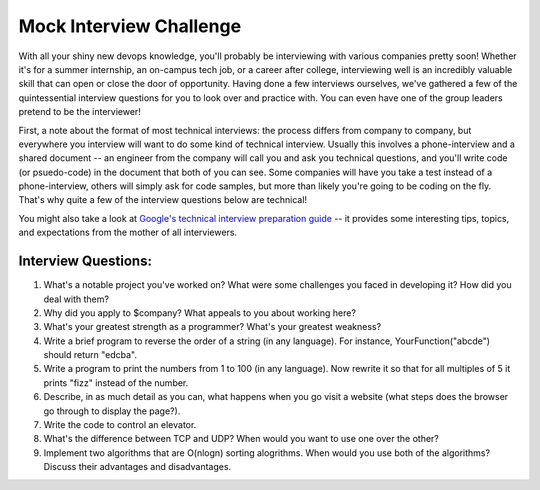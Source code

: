 Mock Interview Challenge
========================

With all your shiny new devops knowledge, you'll probably be interviewing with various companies
pretty soon!  Whether it's for a summer internship, an on-campus tech job, or a career after
college, interviewing well is an incredibly valuable skill that can open or close the door
of opportunity.  Having done a few interviews ourselves, we've gathered a few of the
quintessential interview questions for you to look over and practice with.  You can even
have one of the group leaders pretend to be the interviewer!  

First, a note about the format of most technical interviews: the process differs from 
company to company, but everywhere you interview will want to do some kind of technical
interview. Usually this involves a phone-interview and a shared document -- an engineer
from the company will call you and ask you technical questions, and you'll write 
code (or psuedo-code) in the document that both of you can see.  Some companies will
have you take a test instead of a phone-interview, others will simply ask for code samples,
but more than likely you're going to be coding on the fly.  That's why quite a few
of the interview questions below are technical!  

You might also take a look at `Google's technical interview preparation guide <https://docs.google.com/presentation/d/1_6c6eu1oaDcJeKGcu43wtal8OeFNL6xMmmoSiDt9l5A/edit#slide=id.g2ae499219_057>`_
-- it provides some interesting tips, topics, and expectations from the mother of all
interviewers.

Interview Questions:
--------------------

1. What's a notable project you've worked on?  What were some challenges you faced in developing it?  How did you deal with them?
2. Why did you apply to $company?  What appeals to you about working here?
3. What's your greatest strength as a programmer?  What's your greatest weakness?
4. Write a brief program to reverse the order of a string (in any language).  For instance, YourFunction("abcde") should return "edcba". 
5. Write a program to print the numbers from 1 to 100 (in any language).  Now rewrite it so that for all multiples of 5 it prints "fizz" instead of the number.
6. Describe, in as much detail as you can, what happens when you go visit a website (what steps does the browser go through to display the page?).
7. Write the code to control an elevator.
8. What's the difference between TCP and UDP? When would you want to use one over the other? 
9. Implement two algorithms that are O(nlogn) sorting alogrithms.  When would you use both of the algorithms? Discuss their advantages and disadvantages.

